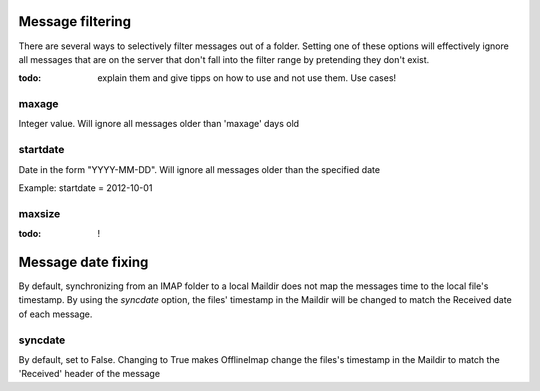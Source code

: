 Message filtering
=================

There are several ways to selectively filter messages out of a folder. Setting one of these options will effectively ignore all messages that are on the server that don't fall into the filter range by pretending they don't exist.

:todo: explain them and give tipps on how to use and not use them. Use cases!

maxage
------
Integer value. Will ignore all messages older than 'maxage' days old

startdate
---------
Date in the form "YYYY-MM-DD". Will ignore all messages older than the specified date

Example: startdate = 2012-10-01

maxsize
-------

:todo: !


Message date fixing
===================

By default, synchronizing from an IMAP folder to a local Maildir does not map the messages time to the local file's timestamp. By using the `syncdate` option, the files' timestamp in the Maildir will be
changed to match the Received date of each message.

syncdate
--------

By default, set to False.  Changing to True makes OfflineImap change the files's timestamp in the Maildir to match the 'Received' header of the message 
